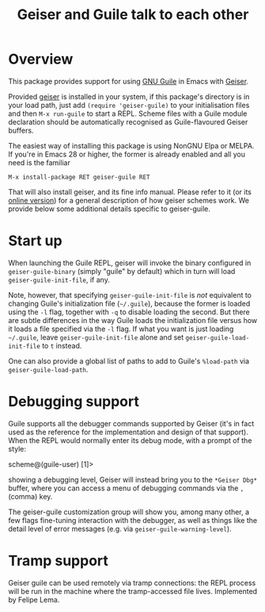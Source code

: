 #+TITLE: Geiser and Guile talk to each other
#+OPTIONS: d:nil
#+EXPORT_FILE_NAME: geiser-guile.texi
#+TEXINFO_DIR_CATEGORY: Emacs
#+TEXINFO_DIR_TITLE: Geiser Guile: (geiser-guile).
#+TEXINFO_DIR_DESC: Support for Guile in Geiser

* Overview

This package provides support for using [[https://www.gnu.org/software/guile/][GNU Guile]] in Emacs with
[[http://geiser.nongnu.org][Geiser]].

Provided [[https://gitlab.com/emacs-geiser/geiser][geiser]] is installed in your system, if this package's
directory is in your load path, just add ~(require 'geiser-guile)~ to
your initialisation files and then ~M-x run-guile~ to start a REPL.
Scheme files with a Guile module declaration should be automatically
recognised as Guile-flavoured Geiser buffers.

The easiest way of installing this package is using NonGNU Elpa or
MELPA.  If you're in Emacs 28 or higher, the former is already enabled
and all you need is the familiar

#+begin_src elisp
  M-x install-package RET geiser-guile RET
#+end_src

That will also install geiser, and its fine info manual.  Please refer
to it (or its [[https://geiser.nongnu.org][online version]]) for a general description of how geiser
schemes work.  We provide below some additional details specific to
geiser-guile.

* Start up

  When launching the Guile REPL, geiser will invoke the binary
  configured in ~geiser-guile-binary~ (simply "guile" by default)
  which in turn will load ~geiser-guile-init-file~, if any.

  Note, however, that specifying ~geiser-guile-init-file~ is /not/
  equivalent to changing Guile's initialization file (=~/.guile=),
  because the former is loaded using the =-l= flag, together with =-q=
  to disable loading the second.  But there are subtle differences
  in the way Guile loads the initialization file versus how it loads
  a file specified via the =-l= flag.  If what you want is just
  loading =~/.guile=, leave ~geiser-guile-init-file~ alone and set
  ~geiser-guile-load-init-file~ to ~t~ instead.

  One can also provide a global list of paths to add to Guile's
  =%load-path= via ~geiser-guile-load-path~.

* Debugging support

  Guile supports all the debugger commands supported by Geiser (it's
  in fact used as the reference for the implementation and design of
  that support).  When the REPL would normally enter its debug mode,
  with a prompt of the style:

      scheme@(guile-user) [1]>

  showing a debugging level, Geiser will instead bring you to the
  =*Geiser Dbg*= buffer, where you can access a menu of debugging
  commands via the ~,~ (comma) key.

  The geiser-guile customization group will show you, among many
  other, a few flags fine-tuning interaction with the debugger, as
  well as things like the detail level of error messages (e.g. via
  ~geiser-guile-warning-level~).

* Tramp support
  Geiser guile can be used remotely via tramp connections: the REPL
  process will be run in the machine where the tramp-accessed file
  lives.  Implemented by Felipe Lema.
